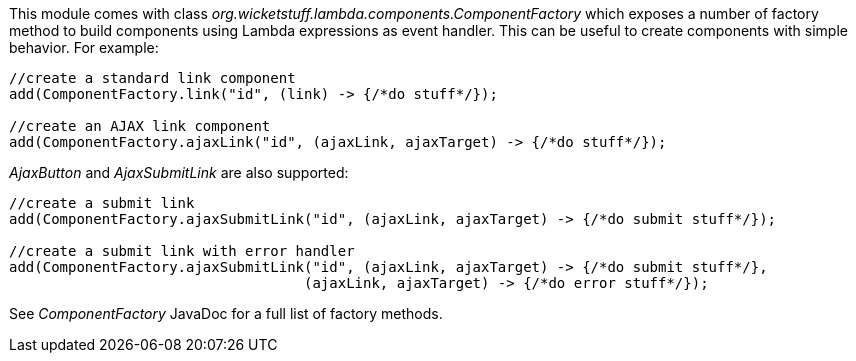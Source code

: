 This module comes with class _org.wicketstuff.lambda.components.ComponentFactory_ which exposes a number of factory method to build components using Lambda expressions as event handler. This can be useful to create components with simple behavior. For example:

[source,java]
----
//create a standard link component
add(ComponentFactory.link("id", (link) -> {/*do stuff*/});

//create an AJAX link component
add(ComponentFactory.ajaxLink("id", (ajaxLink, ajaxTarget) -> {/*do stuff*/});
----

_AjaxButton_ and _AjaxSubmitLink_ are also supported:

[source,java]
----
//create a submit link
add(ComponentFactory.ajaxSubmitLink("id", (ajaxLink, ajaxTarget) -> {/*do submit stuff*/});

//create a submit link with error handler
add(ComponentFactory.ajaxSubmitLink("id", (ajaxLink, ajaxTarget) -> {/*do submit stuff*/}, 
                                   (ajaxLink, ajaxTarget) -> {/*do error stuff*/});
----

See _ComponentFactory_ JavaDoc for a full list of factory methods.